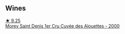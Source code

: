 
** Wines

#+begin_export html
<div class="flex-container">
  <a class="flex-item flex-item-left" href="/wines/f8916b0f-81ee-4a28-9963-4544bfc955a8.html">
    <img class="flex-bottle" src="/images/f8/916b0f-81ee-4a28-9963-4544bfc955a8/2022-01-02-10-46-49-102899DE-622C-4615-BFDE-E66EC5897FA2-1-105-c@512.webp"></img>
    <section class="h">★ 9.25</section>
    <section class="h text-bolder">Morey Saint Denis 1er Cru Cuvée des Alouettes - 2000</section>
  </a>

</div>
#+end_export
